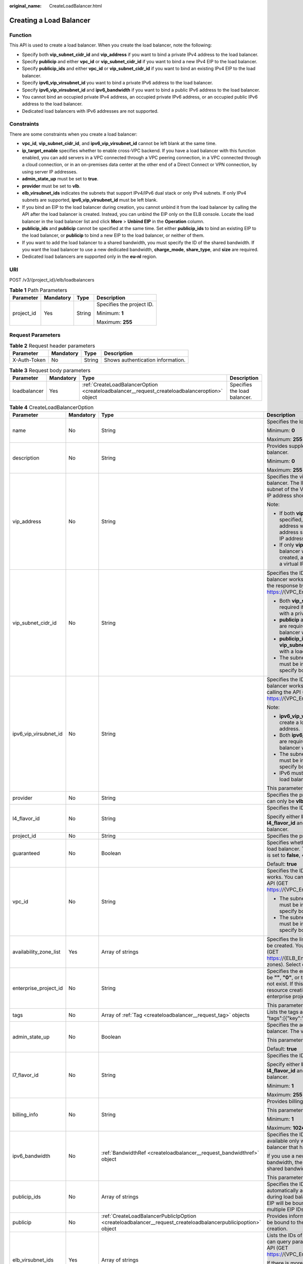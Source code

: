 :original_name: CreateLoadBalancer.html

.. _CreateLoadBalancer:

Creating a Load Balancer
========================

Function
--------

This API is used to create a load balancer. When you create the load balancer, note the following:

-  Specify both **vip_subnet_cidr_id** and **vip_address** if you want to bind a private IPv4 address to the load balancer.

-  Specify **publicip** and either **vpc_id** or **vip_subnet_cidr_id** if you want to bind a new IPv4 EIP to the load balancer.

-  Specify **publicip_ids** and either **vpc_id** or **vip_subnet_cidr_id** if you want to bind an existing IPv4 EIP to the load balancer.

-  Specify **ipv6_vip_virsubnet_id** you want to bind a private IPv6 address to the load balancer.

-  Specify **ipv6_vip_virsubnet_id** and **ipv6_bandwidth** if you want to bind a public IPv6 address to the load balancer.

-  You cannot bind an occupied private IPv4 address, an occupied private IPv6 address, or an occupied public IPv6 address to the load balancer.

-  Dedicated load balancers with IPv6 addresses are not supported.

Constraints
-----------

There are some constraints when you create a load balancer:

-  **vpc_id**, **vip_subnet_cidr_id**, and **ipv6_vip_virsubnet_id** cannot be left blank at the same time.

-  **ip_target_enable** specifies whether to enable cross-VPC backend. If you have a load balancer with this function enabled, you can add servers in a VPC connected through a VPC peering connection, in a VPC connected through a cloud connection, or in an on-premises data center at the other end of a Direct Connect or VPN connection, by using server IP addresses.

-  **admin_state_up** must be set to **true**.

-  **provider** must be set to **vlb**.

-  **elb_virsubnet_ids** indicates the subnets that support IPv4/IPv6 dual stack or only IPv4 subnets. If only IPv4 subnets are supported, **ipv6_vip_virsubnet_id** must be left blank.

-  If you bind an EIP to the load balancer during creation, you cannot unbind it from the load balancer by calling the API after the load balancer is created. Instead, you can unbind the EIP only on the ELB console. Locate the load balancer in the load balancer list and click **More** > **Unbind EIP** in the **Operation** column.

-  **publicip_ids** and **publicip** cannot be specified at the same time. Set either **publicip_ids** to bind an existing EIP to the load balancer, or **publicip** to bind a new EIP to the load balancer, or neither of them.

-  If you want to add the load balancer to a shared bandwidth, you must specify the ID of the shared bandwidth. If you want the load balancer to use a new dedicated bandwidth, **charge_mode**, **share_type**, and **size** are required.

-  Dedicated load balancers are supported only in the **eu-nl** region.

URI
---

POST /v3/{project_id}/elb/loadbalancers

.. table:: **Table 1** Path Parameters

   +-----------------+-----------------+-----------------+---------------------------+
   | Parameter       | Mandatory       | Type            | Description               |
   +=================+=================+=================+===========================+
   | project_id      | Yes             | String          | Specifies the project ID. |
   |                 |                 |                 |                           |
   |                 |                 |                 | Minimum: **1**            |
   |                 |                 |                 |                           |
   |                 |                 |                 | Maximum: **255**          |
   +-----------------+-----------------+-----------------+---------------------------+

Request Parameters
------------------

.. table:: **Table 2** Request header parameters

   ============ ========= ====== =================================
   Parameter    Mandatory Type   Description
   ============ ========= ====== =================================
   X-Auth-Token No        String Shows authentication information.
   ============ ========= ====== =================================

.. table:: **Table 3** Request body parameters

   +--------------+-----------+-----------------------------------------------------------------------------------------------+------------------------------+
   | Parameter    | Mandatory | Type                                                                                          | Description                  |
   +==============+===========+===============================================================================================+==============================+
   | loadbalancer | Yes       | :ref:`CreateLoadBalancerOption <createloadbalancer__request_createloadbalanceroption>` object | Specifies the load balancer. |
   +--------------+-----------+-----------------------------------------------------------------------------------------------+------------------------------+

.. _createloadbalancer__request_createloadbalanceroption:

.. table:: **Table 4** CreateLoadBalancerOption

   +------------------------+-----------------+---------------------------------------------------------------------------------------------------------------+----------------------------------------------------------------------------------------------------------------------------------------------------------------------------------------------------------------------------------------------------------------------------+
   | Parameter              | Mandatory       | Type                                                                                                          | Description                                                                                                                                                                                                                                                                |
   +========================+=================+===============================================================================================================+============================================================================================================================================================================================================================================================================+
   | name                   | No              | String                                                                                                        | Specifies the load balancer name.                                                                                                                                                                                                                                          |
   |                        |                 |                                                                                                               |                                                                                                                                                                                                                                                                            |
   |                        |                 |                                                                                                               | Minimum: **0**                                                                                                                                                                                                                                                             |
   |                        |                 |                                                                                                               |                                                                                                                                                                                                                                                                            |
   |                        |                 |                                                                                                               | Maximum: **255**                                                                                                                                                                                                                                                           |
   +------------------------+-----------------+---------------------------------------------------------------------------------------------------------------+----------------------------------------------------------------------------------------------------------------------------------------------------------------------------------------------------------------------------------------------------------------------------+
   | description            | No              | String                                                                                                        | Provides supplementary information about the load balancer.                                                                                                                                                                                                                |
   |                        |                 |                                                                                                               |                                                                                                                                                                                                                                                                            |
   |                        |                 |                                                                                                               | Minimum: **0**                                                                                                                                                                                                                                                             |
   |                        |                 |                                                                                                               |                                                                                                                                                                                                                                                                            |
   |                        |                 |                                                                                                               | Maximum: **255**                                                                                                                                                                                                                                                           |
   +------------------------+-----------------+---------------------------------------------------------------------------------------------------------------+----------------------------------------------------------------------------------------------------------------------------------------------------------------------------------------------------------------------------------------------------------------------------+
   | vip_address            | No              | String                                                                                                        | Specifies the virtual IP address bound to the load balancer. The IP address must be from the IPv4 subnet of the VPC where the load balancer works and IP address should not be occupied by other services.                                                                 |
   |                        |                 |                                                                                                               |                                                                                                                                                                                                                                                                            |
   |                        |                 |                                                                                                               | Note:                                                                                                                                                                                                                                                                      |
   |                        |                 |                                                                                                               |                                                                                                                                                                                                                                                                            |
   |                        |                 |                                                                                                               | -  If both **vip_subnet_cidr_id** and **vip_address** are specified, a load balancer with a private IPv4 address will be created, and the virtual IP address specified by **vip_address** is the private IP address of the load balancer.                                  |
   |                        |                 |                                                                                                               |                                                                                                                                                                                                                                                                            |
   |                        |                 |                                                                                                               | -  If only **vip_subnet_cidr_id** is specified, a load balancer with a private IPv4 address will be created, and the system will automatically assign a virtual IP address to the load balancer.                                                                           |
   +------------------------+-----------------+---------------------------------------------------------------------------------------------------------------+----------------------------------------------------------------------------------------------------------------------------------------------------------------------------------------------------------------------------------------------------------------------------+
   | vip_subnet_cidr_id     | No              | String                                                                                                        | Specifies the ID of the IPv4 subnet where the load balancer works. You can query **neutron_subnet_id** in the response by calling the API (GET https://{VPC_Endpoint}/v1/{project_id}/subnets).                                                                            |
   |                        |                 |                                                                                                               |                                                                                                                                                                                                                                                                            |
   |                        |                 |                                                                                                               | -  Both **vip_subnet_cidr_id** and **vip_address** are required if you want to create a load balancer with a private IPv4 address.                                                                                                                                         |
   |                        |                 |                                                                                                               |                                                                                                                                                                                                                                                                            |
   |                        |                 |                                                                                                               | -  **publicip** and either **vpc_id** or **vip_subnet_cidr_id** are required if you want to create a load balancer with a new IPv4 EIP.                                                                                                                                    |
   |                        |                 |                                                                                                               |                                                                                                                                                                                                                                                                            |
   |                        |                 |                                                                                                               | -  **publicip_ids** and either **vpc_id** or **vip_subnet_cidr_id** are required if you want to with a load balancer with an existing IPv4 EIP.                                                                                                                            |
   |                        |                 |                                                                                                               |                                                                                                                                                                                                                                                                            |
   |                        |                 |                                                                                                               | -  The subnet specified by **vip_subnet_cidr_id** must be in the VPC specified by **vpc_id** if you specify both **vpc_id** and **vip_subnet_cidr_id**.                                                                                                                    |
   +------------------------+-----------------+---------------------------------------------------------------------------------------------------------------+----------------------------------------------------------------------------------------------------------------------------------------------------------------------------------------------------------------------------------------------------------------------------+
   | ipv6_vip_virsubnet_id  | No              | String                                                                                                        | Specifies the ID of the IPv6 subnet where the load balancer works. You can query **id** in the response by calling the API (GET https://{VPC_Endpoint}/v1/{project_id}/subnets).                                                                                           |
   |                        |                 |                                                                                                               |                                                                                                                                                                                                                                                                            |
   |                        |                 |                                                                                                               | Note:                                                                                                                                                                                                                                                                      |
   |                        |                 |                                                                                                               |                                                                                                                                                                                                                                                                            |
   |                        |                 |                                                                                                               | -  **ipv6_vip_virsubnet_id** is required if you want to create a load balancer with a private IPv6 address.                                                                                                                                                                |
   |                        |                 |                                                                                                               |                                                                                                                                                                                                                                                                            |
   |                        |                 |                                                                                                               | -  Both **ipv6_vip_virsubnet_id** and **ipv6_bandwidth** are required if you want to create a load balancer with a public IPv6 address.                                                                                                                                    |
   |                        |                 |                                                                                                               |                                                                                                                                                                                                                                                                            |
   |                        |                 |                                                                                                               | -  The subnet specified by **ipv6_vip_virsubnet_id** must be in the VPC specified by **vpc_id** if you specify both **ipv6_vip_virsubnet_id** and **vpc_id**.                                                                                                              |
   |                        |                 |                                                                                                               |                                                                                                                                                                                                                                                                            |
   |                        |                 |                                                                                                               | -  IPv6 must be enabled for the subnet where the load balancer works.                                                                                                                                                                                                      |
   |                        |                 |                                                                                                               |                                                                                                                                                                                                                                                                            |
   |                        |                 |                                                                                                               | This parameter is unsupported. Please do not use it.                                                                                                                                                                                                                       |
   +------------------------+-----------------+---------------------------------------------------------------------------------------------------------------+----------------------------------------------------------------------------------------------------------------------------------------------------------------------------------------------------------------------------------------------------------------------------+
   | provider               | No              | String                                                                                                        | Specifies the provider of the load balancer. The value can only be **vlb**.                                                                                                                                                                                                |
   +------------------------+-----------------+---------------------------------------------------------------------------------------------------------------+----------------------------------------------------------------------------------------------------------------------------------------------------------------------------------------------------------------------------------------------------------------------------+
   | l4_flavor_id           | No              | String                                                                                                        | Specifies the ID of the Layer-4 flavor.                                                                                                                                                                                                                                    |
   |                        |                 |                                                                                                               |                                                                                                                                                                                                                                                                            |
   |                        |                 |                                                                                                               | Specify either **l4_flavor_id** or **l7_flavor_id** or both **l4_flavor_id** and **l7_flavor_id** when you create a load balancer.                                                                                                                                         |
   +------------------------+-----------------+---------------------------------------------------------------------------------------------------------------+----------------------------------------------------------------------------------------------------------------------------------------------------------------------------------------------------------------------------------------------------------------------------+
   | project_id             | No              | String                                                                                                        | Specifies the project ID.                                                                                                                                                                                                                                                  |
   +------------------------+-----------------+---------------------------------------------------------------------------------------------------------------+----------------------------------------------------------------------------------------------------------------------------------------------------------------------------------------------------------------------------------------------------------------------------+
   | guaranteed             | No              | Boolean                                                                                                       | Specifies whether the load balancer is a dedicated load balancer. The value can only be **true**. If the value is set to **false**, 400 Bad Request will be returned.                                                                                                      |
   |                        |                 |                                                                                                               |                                                                                                                                                                                                                                                                            |
   |                        |                 |                                                                                                               | Default: **true**                                                                                                                                                                                                                                                          |
   +------------------------+-----------------+---------------------------------------------------------------------------------------------------------------+----------------------------------------------------------------------------------------------------------------------------------------------------------------------------------------------------------------------------------------------------------------------------+
   | vpc_id                 | No              | String                                                                                                        | Specifies the ID of the VPC where the load balancer works. You can query **id** in the response by calling the API (GET https://{VPC_Endpoint}/v1/{project_id}/vpcs).                                                                                                      |
   |                        |                 |                                                                                                               |                                                                                                                                                                                                                                                                            |
   |                        |                 |                                                                                                               | -  The subnet specified by **vip_subnet_cidr_id** must be in the VPC specified by **vpc_id** if you specify both **vip_subnet_cidr_id** and **vpc_id**.                                                                                                                    |
   |                        |                 |                                                                                                               |                                                                                                                                                                                                                                                                            |
   |                        |                 |                                                                                                               | -  The subnet specified by **ipv6_vip_virsubnet_id** must be in the VPC specified by **vpc_id** if you specify both **ipv6_vip_virsubnet_id** and **vpc_id**.                                                                                                              |
   +------------------------+-----------------+---------------------------------------------------------------------------------------------------------------+----------------------------------------------------------------------------------------------------------------------------------------------------------------------------------------------------------------------------------------------------------------------------+
   | availability_zone_list | Yes             | Array of strings                                                                                              | Specifies the list of AZs where the load balancer can be created. You can query the AZs by calling the API (GET https://{ELB_Endpoint}/v3/{project_id}/elb/availability-zones). Select one or more AZs in the same set.                                                    |
   +------------------------+-----------------+---------------------------------------------------------------------------------------------------------------+----------------------------------------------------------------------------------------------------------------------------------------------------------------------------------------------------------------------------------------------------------------------------+
   | enterprise_project_id  | No              | String                                                                                                        | Specifies the enterprise project ID. The value cannot be **""**, **"0"**, or the ID of an enterprise project that does not exist. If this parameter is not passed during resource creation, the resource belongs to the default enterprise project.                        |
   |                        |                 |                                                                                                               |                                                                                                                                                                                                                                                                            |
   |                        |                 |                                                                                                               | This parameter is unsupported. Please do not use it.                                                                                                                                                                                                                       |
   +------------------------+-----------------+---------------------------------------------------------------------------------------------------------------+----------------------------------------------------------------------------------------------------------------------------------------------------------------------------------------------------------------------------------------------------------------------------+
   | tags                   | No              | Array of :ref:`Tag <createloadbalancer__request_tag>` objects                                                 | Lists the tags added to the load balancer. Example: "tags":[{"key":"my_tag","value":"my_tag_value"}]                                                                                                                                                                       |
   +------------------------+-----------------+---------------------------------------------------------------------------------------------------------------+----------------------------------------------------------------------------------------------------------------------------------------------------------------------------------------------------------------------------------------------------------------------------+
   | admin_state_up         | No              | Boolean                                                                                                       | Specifies the administrative status of the load balancer. The value can only be **true**.                                                                                                                                                                                  |
   |                        |                 |                                                                                                               |                                                                                                                                                                                                                                                                            |
   |                        |                 |                                                                                                               | This parameter is unsupported. Please do not use it.                                                                                                                                                                                                                       |
   |                        |                 |                                                                                                               |                                                                                                                                                                                                                                                                            |
   |                        |                 |                                                                                                               | Default: **true**                                                                                                                                                                                                                                                          |
   +------------------------+-----------------+---------------------------------------------------------------------------------------------------------------+----------------------------------------------------------------------------------------------------------------------------------------------------------------------------------------------------------------------------------------------------------------------------+
   | l7_flavor_id           | No              | String                                                                                                        | Specifies the ID of the Layer-7 flavor.                                                                                                                                                                                                                                    |
   |                        |                 |                                                                                                               |                                                                                                                                                                                                                                                                            |
   |                        |                 |                                                                                                               | Specify either **l4_flavor_id** or **l7_flavor_id** or both **l4_flavor_id** and **l7_flavor_id** when you create a load balancer.                                                                                                                                         |
   |                        |                 |                                                                                                               |                                                                                                                                                                                                                                                                            |
   |                        |                 |                                                                                                               | Minimum: **1**                                                                                                                                                                                                                                                             |
   |                        |                 |                                                                                                               |                                                                                                                                                                                                                                                                            |
   |                        |                 |                                                                                                               | Maximum: **255**                                                                                                                                                                                                                                                           |
   +------------------------+-----------------+---------------------------------------------------------------------------------------------------------------+----------------------------------------------------------------------------------------------------------------------------------------------------------------------------------------------------------------------------------------------------------------------------+
   | billing_info           | No              | String                                                                                                        | Provides billing information about the load balancer.                                                                                                                                                                                                                      |
   |                        |                 |                                                                                                               |                                                                                                                                                                                                                                                                            |
   |                        |                 |                                                                                                               | This parameter is unsupported. Please do not use it.                                                                                                                                                                                                                       |
   |                        |                 |                                                                                                               |                                                                                                                                                                                                                                                                            |
   |                        |                 |                                                                                                               | Minimum: **1**                                                                                                                                                                                                                                                             |
   |                        |                 |                                                                                                               |                                                                                                                                                                                                                                                                            |
   |                        |                 |                                                                                                               | Maximum: **1024**                                                                                                                                                                                                                                                          |
   +------------------------+-----------------+---------------------------------------------------------------------------------------------------------------+----------------------------------------------------------------------------------------------------------------------------------------------------------------------------------------------------------------------------------------------------------------------------+
   | ipv6_bandwidth         | No              | :ref:`BandwidthRef <createloadbalancer__request_bandwidthref>` object                                         | Specifies the ID of the bandwidth. This parameter is available only when you create or update a load balancer that has an IPv6 address bound.                                                                                                                              |
   |                        |                 |                                                                                                               |                                                                                                                                                                                                                                                                            |
   |                        |                 |                                                                                                               | If you use a new IPv6 address and specify a shared bandwidth, the IPv6 address will be added to the shared bandwidth.                                                                                                                                                      |
   |                        |                 |                                                                                                               |                                                                                                                                                                                                                                                                            |
   |                        |                 |                                                                                                               | This parameter is unsupported. Please do not use it.                                                                                                                                                                                                                       |
   +------------------------+-----------------+---------------------------------------------------------------------------------------------------------------+----------------------------------------------------------------------------------------------------------------------------------------------------------------------------------------------------------------------------------------------------------------------------+
   | publicip_ids           | No              | Array of strings                                                                                              | Specifies the ID of the EIP the system will automatically assign and bind to the load balancer during load balancer creation. Currently, only the first EIP will be bound to the load balancer although multiple EIP IDs can be set.                                       |
   +------------------------+-----------------+---------------------------------------------------------------------------------------------------------------+----------------------------------------------------------------------------------------------------------------------------------------------------------------------------------------------------------------------------------------------------------------------------+
   | publicip               | No              | :ref:`CreateLoadBalancerPublicIpOption <createloadbalancer__request_createloadbalancerpublicipoption>` object | Provides information about the new IPv4 EIP that will be bound to the load balancer during load balancer creation.                                                                                                                                                         |
   +------------------------+-----------------+---------------------------------------------------------------------------------------------------------------+----------------------------------------------------------------------------------------------------------------------------------------------------------------------------------------------------------------------------------------------------------------------------+
   | elb_virsubnet_ids      | Yes             | Array of strings                                                                                              | Lists the IDs of subnets on the downstream plane. You can query parameter **id** in the response by calling the API (GET https://{VPC_Endpoint}/v1/{project_id}/subnets).                                                                                                  |
   |                        |                 |                                                                                                               |                                                                                                                                                                                                                                                                            |
   |                        |                 |                                                                                                               | If there is more than one subnet, the first subnet in the list will be used.                                                                                                                                                                                               |
   |                        |                 |                                                                                                               |                                                                                                                                                                                                                                                                            |
   |                        |                 |                                                                                                               | The subnets must be in the VPC where the load balancer works.                                                                                                                                                                                                              |
   +------------------------+-----------------+---------------------------------------------------------------------------------------------------------------+----------------------------------------------------------------------------------------------------------------------------------------------------------------------------------------------------------------------------------------------------------------------------+
   | ip_target_enable       | No              | Boolean                                                                                                       | Specifies whether to enable cross-VPC backend. The value can be **true** (enabled) or **false** (disabled). This function is supported only by dedicated load balancers.                                                                                                   |
   |                        |                 |                                                                                                               |                                                                                                                                                                                                                                                                            |
   |                        |                 |                                                                                                               | If you enable this function, you can add servers in a VPC connected through a VPC peering connection, in a VPC connected through a cloud connection, or in an on-premises data center at the other end of a Direct Connect or VPN connection, by using their IP addresses. |
   |                        |                 |                                                                                                               |                                                                                                                                                                                                                                                                            |
   |                        |                 |                                                                                                               | This parameter is unsupported. Please do not use it.                                                                                                                                                                                                                       |
   +------------------------+-----------------+---------------------------------------------------------------------------------------------------------------+----------------------------------------------------------------------------------------------------------------------------------------------------------------------------------------------------------------------------------------------------------------------------+

.. _createloadbalancer__request_tag:

.. table:: **Table 5** Tag

   ========= ========= ====== ========================
   Parameter Mandatory Type   Description
   ========= ========= ====== ========================
   key       No        String Specifies the tag key.
   value     No        String Specifies the tag value.
   ========= ========= ====== ========================

.. _createloadbalancer__request_bandwidthref:

.. table:: **Table 6** BandwidthRef

   ========= ========= ====== ==================================
   Parameter Mandatory Type   Description
   ========= ========= ====== ==================================
   id        Yes       String Specifies the shared bandwidth ID.
   ========= ========= ====== ==================================

.. _createloadbalancer__request_createloadbalancerpublicipoption:

.. table:: **Table 7** CreateLoadBalancerPublicIpOption

   +-----------------+-----------------+-----------------------------------------------------------------------------------------------------------------+-------------------------------------------------------------------------------------------------------------------------------------------+
   | Parameter       | Mandatory       | Type                                                                                                            | Description                                                                                                                               |
   +=================+=================+=================================================================================================================+===========================================================================================================================================+
   | ip_version      | No              | Integer                                                                                                         | Specifies the IP address version. The value can be **4** (IPv4) or **6** (IPv6).                                                          |
   |                 |                 |                                                                                                                 |                                                                                                                                           |
   |                 |                 |                                                                                                                 | IPv6 is unsupported. The value cannot be **6**.                                                                                           |
   |                 |                 |                                                                                                                 |                                                                                                                                           |
   |                 |                 |                                                                                                                 | Default: **4**                                                                                                                            |
   +-----------------+-----------------+-----------------------------------------------------------------------------------------------------------------+-------------------------------------------------------------------------------------------------------------------------------------------+
   | network_type    | Yes             | String                                                                                                          | Specifies the EIP type. The value can be **5_bgp** (default) and **5_mailbgp**.                                                           |
   |                 |                 |                                                                                                                 |                                                                                                                                           |
   |                 |                 |                                                                                                                 | .. note::                                                                                                                                 |
   |                 |                 |                                                                                                                 |                                                                                                                                           |
   |                 |                 |                                                                                                                 |    In **eu-de**, the value can only be **5_gray**.                                                                                        |
   |                 |                 |                                                                                                                 |                                                                                                                                           |
   |                 |                 |                                                                                                                 | Minimum: **1**                                                                                                                            |
   |                 |                 |                                                                                                                 |                                                                                                                                           |
   |                 |                 |                                                                                                                 | Maximum: **36**                                                                                                                           |
   +-----------------+-----------------+-----------------------------------------------------------------------------------------------------------------+-------------------------------------------------------------------------------------------------------------------------------------------+
   | billing_info    | No              | String                                                                                                          | Provides billing information about the IPv4 EIP. If **billing_info** is not left blank, the IPv4 EIP is billed on a yearly/monthly basis. |
   |                 |                 |                                                                                                                 |                                                                                                                                           |
   |                 |                 |                                                                                                                 | Minimum: **1**                                                                                                                            |
   |                 |                 |                                                                                                                 |                                                                                                                                           |
   |                 |                 |                                                                                                                 | Maximum: **1024**                                                                                                                         |
   +-----------------+-----------------+-----------------------------------------------------------------------------------------------------------------+-------------------------------------------------------------------------------------------------------------------------------------------+
   | description     | No              | String                                                                                                          | Provides supplementary information about the IPv4 EIP.                                                                                    |
   |                 |                 |                                                                                                                 |                                                                                                                                           |
   |                 |                 |                                                                                                                 | Minimum: **1**                                                                                                                            |
   |                 |                 |                                                                                                                 |                                                                                                                                           |
   |                 |                 |                                                                                                                 | Maximum: **255**                                                                                                                          |
   +-----------------+-----------------+-----------------------------------------------------------------------------------------------------------------+-------------------------------------------------------------------------------------------------------------------------------------------+
   | bandwidth       | Yes             | :ref:`CreateLoadBalancerBandwidthOption <createloadbalancer__request_createloadbalancerbandwidthoption>` object | Provides supplementary information about the bandwidth.                                                                                   |
   +-----------------+-----------------+-----------------------------------------------------------------------------------------------------------------+-------------------------------------------------------------------------------------------------------------------------------------------+

.. _createloadbalancer__request_createloadbalancerbandwidthoption:

.. table:: **Table 8** CreateLoadBalancerBandwidthOption

   +-----------------+-----------------+-----------------+--------------------------------------------------------------------------------------------------------------------------------------------------------------------------------------------------+
   | Parameter       | Mandatory       | Type            | Description                                                                                                                                                                                      |
   +=================+=================+=================+==================================================================================================================================================================================================+
   | name            | No              | String          | Specifies the bandwidth name.                                                                                                                                                                    |
   |                 |                 |                 |                                                                                                                                                                                                  |
   |                 |                 |                 | Minimum: **1**                                                                                                                                                                                   |
   |                 |                 |                 |                                                                                                                                                                                                  |
   |                 |                 |                 | Maximum: **64**                                                                                                                                                                                  |
   +-----------------+-----------------+-----------------+--------------------------------------------------------------------------------------------------------------------------------------------------------------------------------------------------+
   | size            | No              | Integer         | Specifies the bandwidth range.                                                                                                                                                                   |
   |                 |                 |                 |                                                                                                                                                                                                  |
   |                 |                 |                 | The default range is 1 Mbit/s to 2,000 Mbit/s. (The specific range may vary depending on the configuration in each region. You can see the available bandwidth range on the management console.) |
   |                 |                 |                 |                                                                                                                                                                                                  |
   |                 |                 |                 | Note:                                                                                                                                                                                            |
   |                 |                 |                 |                                                                                                                                                                                                  |
   |                 |                 |                 | The minimum increment for bandwidth adjustment varies depending on the bandwidth range. The following are the details:                                                                           |
   |                 |                 |                 |                                                                                                                                                                                                  |
   |                 |                 |                 | -  The minimum increment is 1 Mbit/s if the bandwidth range is from 0 Mbit/s to 300 Mbit/s.                                                                                                      |
   |                 |                 |                 |                                                                                                                                                                                                  |
   |                 |                 |                 | -  The minimum increment is 50 Mbit/s if the bandwidth range is from 300 Mbit/s to 1,000 Mbit/s.                                                                                                 |
   |                 |                 |                 |                                                                                                                                                                                                  |
   |                 |                 |                 | -  The minimum increment is 500 Mbit/s if the bandwidth is greater than 1,000 Mbit/s.                                                                                                            |
   |                 |                 |                 |                                                                                                                                                                                                  |
   |                 |                 |                 | This parameter is mandatory if **id** is set to **null**.                                                                                                                                        |
   |                 |                 |                 |                                                                                                                                                                                                  |
   |                 |                 |                 | Minimum: **0**                                                                                                                                                                                   |
   |                 |                 |                 |                                                                                                                                                                                                  |
   |                 |                 |                 | Maximum: **99999**                                                                                                                                                                               |
   +-----------------+-----------------+-----------------+--------------------------------------------------------------------------------------------------------------------------------------------------------------------------------------------------+
   | charge_mode     | No              | String          | Specifies how the bandwidth used by the EIP is billed.                                                                                                                                           |
   |                 |                 |                 |                                                                                                                                                                                                  |
   |                 |                 |                 | Currently, the bandwidth can be billed only by **traffic**.                                                                                                                                      |
   |                 |                 |                 |                                                                                                                                                                                                  |
   |                 |                 |                 | This parameter is mandatory if **id** is set to **null**.                                                                                                                                        |
   +-----------------+-----------------+-----------------+--------------------------------------------------------------------------------------------------------------------------------------------------------------------------------------------------+
   | share_type      | No              | String          | Specifies the bandwidth type.                                                                                                                                                                    |
   |                 |                 |                 |                                                                                                                                                                                                  |
   |                 |                 |                 | The value options are as follows:                                                                                                                                                                |
   |                 |                 |                 |                                                                                                                                                                                                  |
   |                 |                 |                 | -  **PER**: indicates dedicated bandwidth.                                                                                                                                                       |
   |                 |                 |                 |                                                                                                                                                                                                  |
   |                 |                 |                 | -  **WHOLE**: indicates shared bandwidth.                                                                                                                                                        |
   |                 |                 |                 |                                                                                                                                                                                                  |
   |                 |                 |                 | This parameter is mandatory if **id** is set to **null**. It will be ignored if the value of **id** is not **null**.                                                                             |
   +-----------------+-----------------+-----------------+--------------------------------------------------------------------------------------------------------------------------------------------------------------------------------------------------+
   | billing_info    | No              | String          | Provides billing information about the EIP. If this parameter is not left blank, the bandwidth is billed on a yearly/monthly basis.                                                              |
   |                 |                 |                 |                                                                                                                                                                                                  |
   |                 |                 |                 | Minimum: **1**                                                                                                                                                                                   |
   |                 |                 |                 |                                                                                                                                                                                                  |
   |                 |                 |                 | Maximum: **1024**                                                                                                                                                                                |
   +-----------------+-----------------+-----------------+--------------------------------------------------------------------------------------------------------------------------------------------------------------------------------------------------+
   | id              | No              | String          | Specifies the ID of the shared bandwidth. You can add a load balancer to a shared bandwidth by specifying its ID.                                                                                |
   |                 |                 |                 |                                                                                                                                                                                                  |
   |                 |                 |                 | If you have specified an ID, you do not need to pass other parameters. Even if you pass other parameters, the system will automatically ignore these parameters.                                 |
   +-----------------+-----------------+-----------------+--------------------------------------------------------------------------------------------------------------------------------------------------------------------------------------------------+

Response Parameters
-------------------

**Status code: 201**

.. table:: **Table 9** Response body parameters

   +--------------+------------------------------------------------------------------------+-----------------------------------------------------------------+
   | Parameter    | Type                                                                   | Description                                                     |
   +==============+========================================================================+=================================================================+
   | loadbalancer | :ref:`LoadBalancer <createloadbalancer__response_loadbalancer>` object | Specifies the load balancer.                                    |
   +--------------+------------------------------------------------------------------------+-----------------------------------------------------------------+
   | request_id   | String                                                                 | Specifies the request ID. The value is automatically generated. |
   +--------------+------------------------------------------------------------------------+-----------------------------------------------------------------+

.. _createloadbalancer__response_loadbalancer:

.. table:: **Table 10** LoadBalancer

   +------------------------+----------------------------------------------------------------------------------+------------------------------------------------------------------------------------------------------------------------------------------------------------------------------------------------------------------------------------------------------------------------------------------------------------------+
   | Parameter              | Type                                                                             | Description                                                                                                                                                                                                                                                                                                      |
   +========================+==================================================================================+==================================================================================================================================================================================================================================================================================================================+
   | id                     | String                                                                           | Specifies the load balancer ID.                                                                                                                                                                                                                                                                                  |
   |                        |                                                                                  |                                                                                                                                                                                                                                                                                                                  |
   |                        |                                                                                  | Default: **Automatically generated**                                                                                                                                                                                                                                                                             |
   +------------------------+----------------------------------------------------------------------------------+------------------------------------------------------------------------------------------------------------------------------------------------------------------------------------------------------------------------------------------------------------------------------------------------------------------+
   | description            | String                                                                           | Provides supplementary information about the load balancer.                                                                                                                                                                                                                                                      |
   |                        |                                                                                  |                                                                                                                                                                                                                                                                                                                  |
   |                        |                                                                                  | Minimum: **1**                                                                                                                                                                                                                                                                                                   |
   |                        |                                                                                  |                                                                                                                                                                                                                                                                                                                  |
   |                        |                                                                                  | Maximum: **255**                                                                                                                                                                                                                                                                                                 |
   +------------------------+----------------------------------------------------------------------------------+------------------------------------------------------------------------------------------------------------------------------------------------------------------------------------------------------------------------------------------------------------------------------------------------------------------+
   | provisioning_status    | String                                                                           | Specifies the provisioning status of the load balancer. The value can only be **ACTIVE**.                                                                                                                                                                                                                        |
   +------------------------+----------------------------------------------------------------------------------+------------------------------------------------------------------------------------------------------------------------------------------------------------------------------------------------------------------------------------------------------------------------------------------------------------------+
   | admin_state_up         | Boolean                                                                          | Specifies the administrative status of the load balancer. The value can only be **true**.                                                                                                                                                                                                                        |
   |                        |                                                                                  |                                                                                                                                                                                                                                                                                                                  |
   |                        |                                                                                  | This parameter is unsupported. Please do not use it.                                                                                                                                                                                                                                                             |
   |                        |                                                                                  |                                                                                                                                                                                                                                                                                                                  |
   |                        |                                                                                  | Default: **true**                                                                                                                                                                                                                                                                                                |
   +------------------------+----------------------------------------------------------------------------------+------------------------------------------------------------------------------------------------------------------------------------------------------------------------------------------------------------------------------------------------------------------------------------------------------------------+
   | provider               | String                                                                           | Specifies the provider of the load balancer. The value can only be **vlb**.                                                                                                                                                                                                                                      |
   |                        |                                                                                  |                                                                                                                                                                                                                                                                                                                  |
   |                        |                                                                                  | Default: **vlb**                                                                                                                                                                                                                                                                                                 |
   +------------------------+----------------------------------------------------------------------------------+------------------------------------------------------------------------------------------------------------------------------------------------------------------------------------------------------------------------------------------------------------------------------------------------------------------+
   | pools                  | Array of :ref:`PoolRef <createloadbalancer__response_poolref>` objects           | Lists the IDs of backend server groups associated with the load balancer.                                                                                                                                                                                                                                        |
   +------------------------+----------------------------------------------------------------------------------+------------------------------------------------------------------------------------------------------------------------------------------------------------------------------------------------------------------------------------------------------------------------------------------------------------------+
   | listeners              | Array of :ref:`ListenerRef <createloadbalancer__response_listenerref>` objects   | Lists the IDs of listeners added to the load balancer.                                                                                                                                                                                                                                                           |
   +------------------------+----------------------------------------------------------------------------------+------------------------------------------------------------------------------------------------------------------------------------------------------------------------------------------------------------------------------------------------------------------------------------------------------------------+
   | operating_status       | String                                                                           | Specifies the operating status of the load balancer. The value can only be **ONLINE**.                                                                                                                                                                                                                           |
   |                        |                                                                                  |                                                                                                                                                                                                                                                                                                                  |
   |                        |                                                                                  | Minimum: **1**                                                                                                                                                                                                                                                                                                   |
   |                        |                                                                                  |                                                                                                                                                                                                                                                                                                                  |
   |                        |                                                                                  | Maximum: **16**                                                                                                                                                                                                                                                                                                  |
   +------------------------+----------------------------------------------------------------------------------+------------------------------------------------------------------------------------------------------------------------------------------------------------------------------------------------------------------------------------------------------------------------------------------------------------------+
   | vip_address            | String                                                                           | Specifies the private IPv4 address bound to the load balancer.                                                                                                                                                                                                                                                   |
   |                        |                                                                                  |                                                                                                                                                                                                                                                                                                                  |
   |                        |                                                                                  | Minimum: **1**                                                                                                                                                                                                                                                                                                   |
   |                        |                                                                                  |                                                                                                                                                                                                                                                                                                                  |
   |                        |                                                                                  | Maximum: **64**                                                                                                                                                                                                                                                                                                  |
   +------------------------+----------------------------------------------------------------------------------+------------------------------------------------------------------------------------------------------------------------------------------------------------------------------------------------------------------------------------------------------------------------------------------------------------------+
   | vip_subnet_cidr_id     | String                                                                           | Specifies the ID of the IPv4 subnet where the load balancer works.                                                                                                                                                                                                                                               |
   |                        |                                                                                  |                                                                                                                                                                                                                                                                                                                  |
   |                        |                                                                                  | Minimum: **1**                                                                                                                                                                                                                                                                                                   |
   |                        |                                                                                  |                                                                                                                                                                                                                                                                                                                  |
   |                        |                                                                                  | Maximum: **36**                                                                                                                                                                                                                                                                                                  |
   +------------------------+----------------------------------------------------------------------------------+------------------------------------------------------------------------------------------------------------------------------------------------------------------------------------------------------------------------------------------------------------------------------------------------------------------+
   | name                   | String                                                                           | Specifies the name of the load balancer.                                                                                                                                                                                                                                                                         |
   |                        |                                                                                  |                                                                                                                                                                                                                                                                                                                  |
   |                        |                                                                                  | Minimum: **1**                                                                                                                                                                                                                                                                                                   |
   |                        |                                                                                  |                                                                                                                                                                                                                                                                                                                  |
   |                        |                                                                                  | Maximum: **255**                                                                                                                                                                                                                                                                                                 |
   +------------------------+----------------------------------------------------------------------------------+------------------------------------------------------------------------------------------------------------------------------------------------------------------------------------------------------------------------------------------------------------------------------------------------------------------+
   | project_id             | String                                                                           | Specifies the project ID of the load balancer.                                                                                                                                                                                                                                                                   |
   |                        |                                                                                  |                                                                                                                                                                                                                                                                                                                  |
   |                        |                                                                                  | Minimum: **1**                                                                                                                                                                                                                                                                                                   |
   |                        |                                                                                  |                                                                                                                                                                                                                                                                                                                  |
   |                        |                                                                                  | Maximum: **32**                                                                                                                                                                                                                                                                                                  |
   +------------------------+----------------------------------------------------------------------------------+------------------------------------------------------------------------------------------------------------------------------------------------------------------------------------------------------------------------------------------------------------------------------------------------------------------+
   | vip_port_id            | String                                                                           | Specifies the ID of the port bound to the virtual IP address (the value of **vip_address**) of the load balancer.                                                                                                                                                                                                |
   |                        |                                                                                  |                                                                                                                                                                                                                                                                                                                  |
   |                        |                                                                                  | When you create a load balancer, the system automatically creates a port for the load balancer and associates the port with a default security group. However, security group rules containing the port will not affect traffic to and from the load balancer.                                                   |
   +------------------------+----------------------------------------------------------------------------------+------------------------------------------------------------------------------------------------------------------------------------------------------------------------------------------------------------------------------------------------------------------------------------------------------------------+
   | tags                   | Array of :ref:`Tag <createloadbalancer__response_tag>` objects                   | Lists the tags added to the load balancer.                                                                                                                                                                                                                                                                       |
   +------------------------+----------------------------------------------------------------------------------+------------------------------------------------------------------------------------------------------------------------------------------------------------------------------------------------------------------------------------------------------------------------------------------------------------------+
   | created_at             | String                                                                           | Specifies the time when the load balancer was created.                                                                                                                                                                                                                                                           |
   |                        |                                                                                  |                                                                                                                                                                                                                                                                                                                  |
   |                        |                                                                                  | Minimum: **1**                                                                                                                                                                                                                                                                                                   |
   |                        |                                                                                  |                                                                                                                                                                                                                                                                                                                  |
   |                        |                                                                                  | Maximum: **20**                                                                                                                                                                                                                                                                                                  |
   +------------------------+----------------------------------------------------------------------------------+------------------------------------------------------------------------------------------------------------------------------------------------------------------------------------------------------------------------------------------------------------------------------------------------------------------+
   | updated_at             | String                                                                           | Specifies the time when the load balancer was updated.                                                                                                                                                                                                                                                           |
   |                        |                                                                                  |                                                                                                                                                                                                                                                                                                                  |
   |                        |                                                                                  | Minimum: **1**                                                                                                                                                                                                                                                                                                   |
   |                        |                                                                                  |                                                                                                                                                                                                                                                                                                                  |
   |                        |                                                                                  | Maximum: **20**                                                                                                                                                                                                                                                                                                  |
   +------------------------+----------------------------------------------------------------------------------+------------------------------------------------------------------------------------------------------------------------------------------------------------------------------------------------------------------------------------------------------------------------------------------------------------------+
   | guaranteed             | Boolean                                                                          | Specifies whether the load balancer is a dedicated load balancer.                                                                                                                                                                                                                                                |
   |                        |                                                                                  |                                                                                                                                                                                                                                                                                                                  |
   |                        |                                                                                  | The value can be **true** or **false**. **true** indicates a dedicated load balancer, and **false** indicates a shared load balancer. When dedicated load balancers are launched in the **eu-de** region, either **true** or **false** will be returned when you use the API to query or update a load balancer. |
   |                        |                                                                                  |                                                                                                                                                                                                                                                                                                                  |
   |                        |                                                                                  | Default: **true**                                                                                                                                                                                                                                                                                                |
   +------------------------+----------------------------------------------------------------------------------+------------------------------------------------------------------------------------------------------------------------------------------------------------------------------------------------------------------------------------------------------------------------------------------------------------------+
   | vpc_id                 | String                                                                           | Specifies the ID of the VPC where the load balancer works.                                                                                                                                                                                                                                                       |
   +------------------------+----------------------------------------------------------------------------------+------------------------------------------------------------------------------------------------------------------------------------------------------------------------------------------------------------------------------------------------------------------------------------------------------------------+
   | eips                   | Array of :ref:`EipInfo <createloadbalancer__response_eipinfo>` objects           | Specifies the EIP bound to the load balancer.                                                                                                                                                                                                                                                                    |
   +------------------------+----------------------------------------------------------------------------------+------------------------------------------------------------------------------------------------------------------------------------------------------------------------------------------------------------------------------------------------------------------------------------------------------------------+
   | ipv6_vip_address       | String                                                                           | Specifies the IPv6 address bound to the load balancer.                                                                                                                                                                                                                                                           |
   |                        |                                                                                  |                                                                                                                                                                                                                                                                                                                  |
   |                        |                                                                                  | This parameter is unsupported. Please do not use it.                                                                                                                                                                                                                                                             |
   |                        |                                                                                  |                                                                                                                                                                                                                                                                                                                  |
   |                        |                                                                                  | Default: **None**                                                                                                                                                                                                                                                                                                |
   |                        |                                                                                  |                                                                                                                                                                                                                                                                                                                  |
   |                        |                                                                                  | Minimum: **1**                                                                                                                                                                                                                                                                                                   |
   |                        |                                                                                  |                                                                                                                                                                                                                                                                                                                  |
   |                        |                                                                                  | Maximum: **64**                                                                                                                                                                                                                                                                                                  |
   +------------------------+----------------------------------------------------------------------------------+------------------------------------------------------------------------------------------------------------------------------------------------------------------------------------------------------------------------------------------------------------------------------------------------------------------+
   | ipv6_vip_virsubnet_id  | String                                                                           | Specifies the ID of the IPv6 subnet where the load balancer works.                                                                                                                                                                                                                                               |
   |                        |                                                                                  |                                                                                                                                                                                                                                                                                                                  |
   |                        |                                                                                  | This parameter is unsupported. Please do not use it.                                                                                                                                                                                                                                                             |
   +------------------------+----------------------------------------------------------------------------------+------------------------------------------------------------------------------------------------------------------------------------------------------------------------------------------------------------------------------------------------------------------------------------------------------------------+
   | ipv6_vip_port_id       | String                                                                           | Specifies the ID of the port bound to the IPv6 address.                                                                                                                                                                                                                                                          |
   |                        |                                                                                  |                                                                                                                                                                                                                                                                                                                  |
   |                        |                                                                                  | This parameter is unsupported. Please do not use it.                                                                                                                                                                                                                                                             |
   +------------------------+----------------------------------------------------------------------------------+------------------------------------------------------------------------------------------------------------------------------------------------------------------------------------------------------------------------------------------------------------------------------------------------------------------+
   | availability_zone_list | Array of strings                                                                 | Specifies the list of AZs where the load balancer is created.                                                                                                                                                                                                                                                    |
   +------------------------+----------------------------------------------------------------------------------+------------------------------------------------------------------------------------------------------------------------------------------------------------------------------------------------------------------------------------------------------------------------------------------------------------------+
   | enterprise_project_id  | String                                                                           | Specifies the enterprise project ID.                                                                                                                                                                                                                                                                             |
   |                        |                                                                                  |                                                                                                                                                                                                                                                                                                                  |
   |                        |                                                                                  | If this parameter is not passed during resource creation, the resource belongs to the default enterprise project.                                                                                                                                                                                                |
   |                        |                                                                                  |                                                                                                                                                                                                                                                                                                                  |
   |                        |                                                                                  | This parameter is unsupported. Please do not use it.                                                                                                                                                                                                                                                             |
   |                        |                                                                                  |                                                                                                                                                                                                                                                                                                                  |
   |                        |                                                                                  | Default: **0**                                                                                                                                                                                                                                                                                                   |
   +------------------------+----------------------------------------------------------------------------------+------------------------------------------------------------------------------------------------------------------------------------------------------------------------------------------------------------------------------------------------------------------------------------------------------------------+
   | billing_info           | String                                                                           | Provides billing information about the load balancer.                                                                                                                                                                                                                                                            |
   |                        |                                                                                  |                                                                                                                                                                                                                                                                                                                  |
   |                        |                                                                                  | This parameter is unsupported. Please do not use it.                                                                                                                                                                                                                                                             |
   |                        |                                                                                  |                                                                                                                                                                                                                                                                                                                  |
   |                        |                                                                                  | Minimum: **1**                                                                                                                                                                                                                                                                                                   |
   |                        |                                                                                  |                                                                                                                                                                                                                                                                                                                  |
   |                        |                                                                                  | Maximum: **1024**                                                                                                                                                                                                                                                                                                |
   +------------------------+----------------------------------------------------------------------------------+------------------------------------------------------------------------------------------------------------------------------------------------------------------------------------------------------------------------------------------------------------------------------------------------------------------+
   | l4_flavor_id           | String                                                                           | Specifies the Layer-4 flavor.                                                                                                                                                                                                                                                                                    |
   |                        |                                                                                  |                                                                                                                                                                                                                                                                                                                  |
   |                        |                                                                                  | Minimum: **1**                                                                                                                                                                                                                                                                                                   |
   |                        |                                                                                  |                                                                                                                                                                                                                                                                                                                  |
   |                        |                                                                                  | Maximum: **255**                                                                                                                                                                                                                                                                                                 |
   +------------------------+----------------------------------------------------------------------------------+------------------------------------------------------------------------------------------------------------------------------------------------------------------------------------------------------------------------------------------------------------------------------------------------------------------+
   | l4_scale_flavor_id     | String                                                                           | Specifies the reserved Layer 4 flavor.                                                                                                                                                                                                                                                                           |
   |                        |                                                                                  |                                                                                                                                                                                                                                                                                                                  |
   |                        |                                                                                  | Minimum: **1**                                                                                                                                                                                                                                                                                                   |
   |                        |                                                                                  |                                                                                                                                                                                                                                                                                                                  |
   |                        |                                                                                  | Maximum: **255**                                                                                                                                                                                                                                                                                                 |
   +------------------------+----------------------------------------------------------------------------------+------------------------------------------------------------------------------------------------------------------------------------------------------------------------------------------------------------------------------------------------------------------------------------------------------------------+
   | l7_flavor_id           | String                                                                           | Specifies the Layer-7 flavor.                                                                                                                                                                                                                                                                                    |
   |                        |                                                                                  |                                                                                                                                                                                                                                                                                                                  |
   |                        |                                                                                  | Minimum: **1**                                                                                                                                                                                                                                                                                                   |
   |                        |                                                                                  |                                                                                                                                                                                                                                                                                                                  |
   |                        |                                                                                  | Maximum: **255**                                                                                                                                                                                                                                                                                                 |
   +------------------------+----------------------------------------------------------------------------------+------------------------------------------------------------------------------------------------------------------------------------------------------------------------------------------------------------------------------------------------------------------------------------------------------------------+
   | l7_scale_flavor_id     | String                                                                           | Specifies the reserved Layer 7 flavor.                                                                                                                                                                                                                                                                           |
   |                        |                                                                                  |                                                                                                                                                                                                                                                                                                                  |
   |                        |                                                                                  | Minimum: **1**                                                                                                                                                                                                                                                                                                   |
   |                        |                                                                                  |                                                                                                                                                                                                                                                                                                                  |
   |                        |                                                                                  | Maximum: **255**                                                                                                                                                                                                                                                                                                 |
   +------------------------+----------------------------------------------------------------------------------+------------------------------------------------------------------------------------------------------------------------------------------------------------------------------------------------------------------------------------------------------------------------------------------------------------------+
   | publicips              | Array of :ref:`PublicIpInfo <createloadbalancer__response_publicipinfo>` objects | Specifies the EIP bound to the load balancer.                                                                                                                                                                                                                                                                    |
   +------------------------+----------------------------------------------------------------------------------+------------------------------------------------------------------------------------------------------------------------------------------------------------------------------------------------------------------------------------------------------------------------------------------------------------------+
   | elb_virsubnet_ids      | Array of strings                                                                 | Specifies the ID of the subnet on the downstream plane. The ports used by the load balancer dynamically occupy IP addresses in the subnet.                                                                                                                                                                       |
   +------------------------+----------------------------------------------------------------------------------+------------------------------------------------------------------------------------------------------------------------------------------------------------------------------------------------------------------------------------------------------------------------------------------------------------------+
   | elb_virsubnet_type     | String                                                                           | Specifies the type of the subnet on the downstream plane.                                                                                                                                                                                                                                                        |
   |                        |                                                                                  |                                                                                                                                                                                                                                                                                                                  |
   |                        |                                                                                  | -  **ipv4**: IPv4 subnets                                                                                                                                                                                                                                                                                        |
   |                        |                                                                                  |                                                                                                                                                                                                                                                                                                                  |
   |                        |                                                                                  | -  **dualstack**: subnets that support IPv4/IPv6 dual stack                                                                                                                                                                                                                                                      |
   |                        |                                                                                  |                                                                                                                                                                                                                                                                                                                  |
   |                        |                                                                                  | Multiple versions can be queried in the format of *elb_virsubnet_type=xxx&elb_virsubnet_type=xxx*.                                                                                                                                                                                                               |
   |                        |                                                                                  |                                                                                                                                                                                                                                                                                                                  |
   |                        |                                                                                  | [IPv6 is unsupported. The value cannot be \*                                                                                                                                                                                                                                                                     |
   +------------------------+----------------------------------------------------------------------------------+------------------------------------------------------------------------------------------------------------------------------------------------------------------------------------------------------------------------------------------------------------------------------------------------------------------+
   | ip_target_enable       | Boolean                                                                          | Specifies whether to enable cross-VPC backend.                                                                                                                                                                                                                                                                   |
   |                        |                                                                                  |                                                                                                                                                                                                                                                                                                                  |
   |                        |                                                                                  | This parameter is unsupported. Please do not use it.                                                                                                                                                                                                                                                             |
   |                        |                                                                                  |                                                                                                                                                                                                                                                                                                                  |
   |                        |                                                                                  | Default: **false**                                                                                                                                                                                                                                                                                               |
   +------------------------+----------------------------------------------------------------------------------+------------------------------------------------------------------------------------------------------------------------------------------------------------------------------------------------------------------------------------------------------------------------------------------------------------------+
   | frozen_scene           | String                                                                           | Specifies the scenario where the load balancer is frozen. Use commas to separate multiple scenarios.                                                                                                                                                                                                             |
   |                        |                                                                                  |                                                                                                                                                                                                                                                                                                                  |
   |                        |                                                                                  | If the value is **ARREAR**, the load balancer is frozen because your account is in arrears.                                                                                                                                                                                                                      |
   +------------------------+----------------------------------------------------------------------------------+------------------------------------------------------------------------------------------------------------------------------------------------------------------------------------------------------------------------------------------------------------------------------------------------------------------+
   | ipv6_bandwidth         | :ref:`BandwidthRef <createloadbalancer__response_bandwidthref>` object           | Specifies the ID of the bandwidth. This parameter is available only when you create or update a load balancer that has an IPv6 address bound.                                                                                                                                                                    |
   |                        |                                                                                  |                                                                                                                                                                                                                                                                                                                  |
   |                        |                                                                                  | If you use a new IPv6 address and specify a shared bandwidth, the IPv6 address will be added to the shared bandwidth.                                                                                                                                                                                            |
   |                        |                                                                                  |                                                                                                                                                                                                                                                                                                                  |
   |                        |                                                                                  | This parameter is unsupported. Please do not use it.                                                                                                                                                                                                                                                             |
   +------------------------+----------------------------------------------------------------------------------+------------------------------------------------------------------------------------------------------------------------------------------------------------------------------------------------------------------------------------------------------------------------------------------------------------------+

.. _createloadbalancer__response_poolref:

.. table:: **Table 11** PoolRef

   ========= ====== =============================================
   Parameter Type   Description
   ========= ====== =============================================
   id        String Specifies the ID of the backend server group.
   ========= ====== =============================================

.. _createloadbalancer__response_listenerref:

.. table:: **Table 12** ListenerRef

   ========= ====== ==========================
   Parameter Type   Description
   ========= ====== ==========================
   id        String Specifies the listener ID.
   ========= ====== ==========================

.. _createloadbalancer__response_tag:

.. table:: **Table 13** Tag

   ========= ====== ========================
   Parameter Type   Description
   ========= ====== ========================
   key       String Specifies the tag key.
   value     String Specifies the tag value.
   ========= ====== ========================

.. _createloadbalancer__response_eipinfo:

.. table:: **Table 14** EipInfo

   +-----------------------+-----------------------+---------------------------------------------------------------------------+
   | Parameter             | Type                  | Description                                                               |
   +=======================+=======================+===========================================================================+
   | eip_id                | String                | Specifies the EIP ID.                                                     |
   +-----------------------+-----------------------+---------------------------------------------------------------------------+
   | eip_address           | String                | Specifies the specific IP address.                                        |
   +-----------------------+-----------------------+---------------------------------------------------------------------------+
   | ip_version            | Integer               | Specifies the IP version. **4** indicates IPv4, and **6** indicates IPv6. |
   |                       |                       |                                                                           |
   |                       |                       | IPv6 is unsupported. The value cannot be **6**.                           |
   +-----------------------+-----------------------+---------------------------------------------------------------------------+

.. _createloadbalancer__response_publicipinfo:

.. table:: **Table 15** PublicIpInfo

   +-----------------------+-----------------------+--------------------------------------------------------------------------+
   | Parameter             | Type                  | Description                                                              |
   +=======================+=======================+==========================================================================+
   | publicip_id           | String                | Specifies the EIP ID.                                                    |
   +-----------------------+-----------------------+--------------------------------------------------------------------------+
   | publicip_address      | String                | Specifies the IP address.                                                |
   +-----------------------+-----------------------+--------------------------------------------------------------------------+
   | ip_version            | Integer               | Specifies the IP version. The value can be **4** (IPv4) or **6** (IPv6). |
   |                       |                       |                                                                          |
   |                       |                       | IPv6 is unsupported. The value cannot be **6**.                          |
   +-----------------------+-----------------------+--------------------------------------------------------------------------+

.. _createloadbalancer__response_bandwidthref:

.. table:: **Table 16** BandwidthRef

   ========= ====== ==================================
   Parameter Type   Description
   ========= ====== ==================================
   id        String Specifies the shared bandwidth ID.
   ========= ====== ==================================

Example Requests
----------------

Creating a load balancer with an IPv4 EIP

.. code-block:: text

   POST https://{ELB_Endponit}/v3/060576782980d5762f9ec014dd2f1148/elb/loadbalancers

   {
     "loadbalancer" : {
       "vpc_id" : "e5a892ff-3c33-44ef-ada5-b713eb1f7a8b",
       "availability_zone_list" : [ "br-iaas-odin1a" ],
       "admin_state_up" : true,
       "vip_subnet_cidr_id" : "1800b6b8-a69f-4719-813d-24d62aaf32bd",
       "elb_virsubnet_ids" : [ "1fe8c0a8-d648-4294-8ea5-4d7f0c700e69" ],
       "name" : "elb-ipv4-public",
       "publicip" : {
         "network_type" : "5_bgp",
         "bandwidth" : {
           "size" : 2,
           "share_type" : "PER",
           "charge_mode" : "traffic",
           "name" : "elb_eip_traffic"
         }
       }
     }
   }

Example Responses
-----------------

**Status code: 201**

Successful request.

.. code-block::

   {
     "request_id" : "86bb342be098113734389bffcf593607",
     "loadbalancer" : {
       "id" : "badd5a4b-14cf-4319-ac91-4182a80dee9a",
       "project_id" : "060576782980d5762f9ec014dd2f1148",
       "name" : "elb-ipv4-public",
       "description" : "",
       "vip_port_id" : "265c13fb-49a9-4f51-b848-7f0cced0aef0",
       "vip_address" : "192.168.0.151",
       "admin_state_up" : true,
       "provisioning_status" : "ACTIVE",
       "operating_status" : "ONLINE",
       "listeners" : [ ],
       "pools" : [ ],
       "tags" : [ ],
       "provider" : "vlb",
       "created_at" : "2021-03-29T02:44:47Z",
       "updated_at" : "2021-03-29T02:44:47Z",
       "vpc_id" : "e5a892ff-3c33-44ef-ada5-b713eb1f7a8b",
       "enterprise_project_id" : "0",
       "availability_zone_list" : [ "br-iaas-odin1a" ],
       "ipv6_vip_address" : null,
       "ipv6_vip_virsubnet_id" : null,
       "ipv6_vip_port_id" : null,
       "ipv6_bandwidth" : null,
       "publicips" : [ {
         "publicip_id" : "448d497a-8f65-4c17-b2b2-f21279446e00",
         "publicip_address" : "10.246.170.154",
         "ip_version" : 4
       } ],
       "elb_virsubnet_ids" : [ "4df3e391-5ebf-4300-b614-cf5a4e793666" ],
       "elb_virsubnet_type" : "dualstack",
       "ip_target_enable" : false,
       "frozen_scene" : null,
       "eips" : [ {
         "eip_id" : "448d497a-8f65-4c17-b2b2-f21279446e00",
         "eip_address" : "10.246.170.154",
         "ip_version" : 4
       } ],
       "guaranteed" : true,
       "billing_info" : null,
       "l4_flavor_id" : "e5acacda-f861-404e-9871-df480c49d185",
       "l4_scale_flavor_id" : null,
       "l7_flavor_id" : "2f124f60-980a-42f3-b201-35461df1b936",
       "l7_scale_flavor_id" : null,
       "vip_subnet_cidr_id" : "1800b6b8-a69f-4719-813d-24d62aaf32bd"
     }
   }

Status Codes
------------

=========== ===================
Status Code Description
=========== ===================
201         Successful request.
=========== ===================

Error Codes
-----------

See :ref:`Error Codes <errorcode>`.
